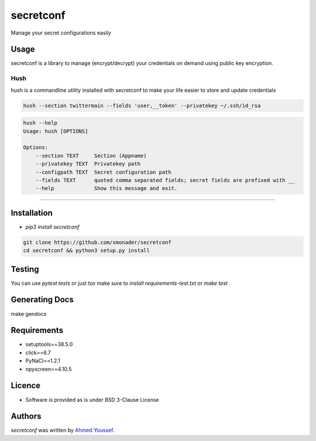 secretconf
==========

.. image:: https://img.shields.io/pypi/v/secretconf.svg
    :target: https://pypi.python.org/pypi/secretconf
    :alt: Latest PyPI version

.. image:: https://travis-ci.org/xmonader/secretconf.png
   :target: https://travis-ci.org/xmonader/secretconf
   :alt: Latest Travis CI build status

.. image:: https://codecov.io/gh/xmonader/secretconf/branch/master/graph/badge.svg
  :target: https://codecov.io/gh/xmonader/secretconf


Manage your secret configurations easily

Usage
-----
secretconf is a library to manage (encrypt/decrypt) your credentials on demand using public key encryption.

============
Hush
============
hush is a commandline utility installed with secretconf to make your life easier to store and update credentials

.. code-block:: bash

    hush --section twittermain --fields 'user,__token' --privatekey ~/.ssh/id_rsa  


.. code-block:: bash

    hush --help
    Usage: hush [OPTIONS]

    Options:
        --section TEXT     Section (Appname)
        --privatekey TEXT  Privatekey path
        --configpath TEXT  Secret configuration path
        --fields TEXT      quoted comma separated fields; secret fields are prefixed with __
        --help             Show this message and exit.

============


Installation
------------
* `pip3 install secretconf`

.. code-block:: bash

   git clone https://github.com/xmonader/secretconf
   cd secretconf && python3 setup.py install


Testing
------------
You can use `pytest tests` or just `tox` make sure to `install requirements-test.txt` or `make test`


Generating Docs
----------------
make gendocs

Requirements
------------

- setuptools==38.5.0
- click==6.7
- PyNaCl==1.2.1
- npyscreen==4.10.5

Licence
-------
* Software is provided as is under BSD 3-Clause License


Authors
-------

`secretconf` was written by `Ahmed Youssef <xmonader@gmail.com>`_.
